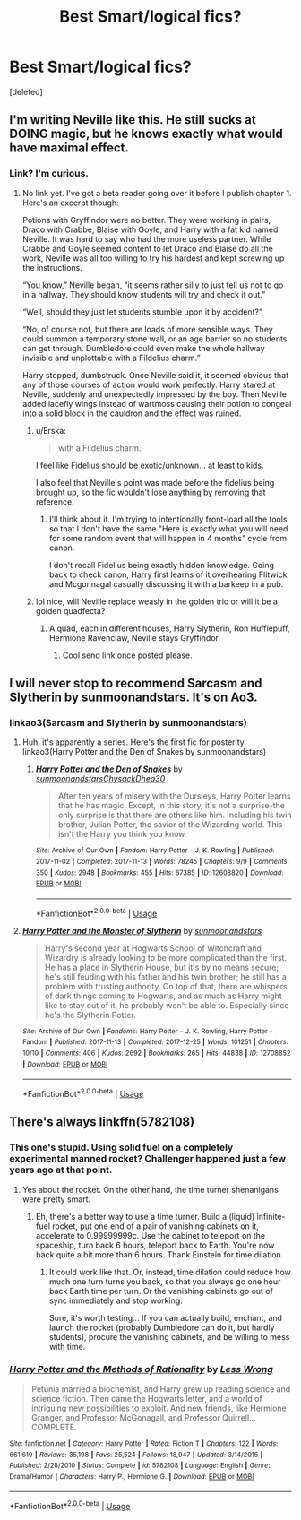 #+TITLE: Best Smart/logical fics?

* Best Smart/logical fics?
:PROPERTIES:
:Score: 9
:DateUnix: 1579916560.0
:DateShort: 2020-Jan-25
:FlairText: Request
:END:
[deleted]


** I'm writing Neville like this. He still sucks at DOING magic, but he knows exactly what would have maximal effect.
:PROPERTIES:
:Author: ChasingAnna
:Score: 4
:DateUnix: 1579917780.0
:DateShort: 2020-Jan-25
:END:

*** Link? I'm curious.
:PROPERTIES:
:Author: pyroboy7
:Score: 1
:DateUnix: 1579921461.0
:DateShort: 2020-Jan-25
:END:

**** No link yet. I've got a beta reader going over it before I publish chapter 1. Here's an excerpt though:

Potions with Gryffindor were no better. They were working in pairs, Draco with Crabbe, Blaise with Goyle, and Harry with a fat kid named Neville. It was hard to say who had the more useless partner. While Crabbe and Goyle seemed content to let Draco and Blaise do all the work, Neville was all too willing to try his hardest and kept screwing up the instructions.

“You know,” Neville began, “it seems rather silly to just tell us not to go in a hallway. They should know students will try and check it out.”

“Well, should they just let students stumble upon it by accident?”

“No, of course not, but there are loads of more sensible ways. They could summon a temporary stone wall, or an age barrier so no students can get through. Dumbledore could even make the whole hallway invisible and unplottable with a Fildelius charm.”

Harry stopped, dumbstruck. Once Neville said it, it seemed obvious that any of those courses of action would work perfectly. Harry stared at Neville, suddenly and unexpectedly impressed by the boy. Then Neville added lacefly wings instead of wartmoss causing their potion to congeal into a solid block in the cauldron and the effect was ruined.
:PROPERTIES:
:Author: ChasingAnna
:Score: 4
:DateUnix: 1579925597.0
:DateShort: 2020-Jan-25
:END:

***** u/Erska:
#+begin_quote
  with a Fildelius charm.
#+end_quote

I feel like Fidelius should be exotic/unknown... at least to kids.

I also feel that Neville's point was made before the fidelius being brought up, so the fic wouldn't lose anything by removing that reference.
:PROPERTIES:
:Author: Erska
:Score: 3
:DateUnix: 1579951466.0
:DateShort: 2020-Jan-25
:END:

****** I'll think about it. I'm trying to intentionally front-load all the tools so that I don't have the same "Here is exactly what you will need for some random event that will happen in 4 months" cycle from canon.

I don't recall Fidelius being exactly hidden knowledge. Going back to check canon, Harry first learns of it overhearing Flitwick and Mcgonnagal casually discussing it with a barkeep in a pub.
:PROPERTIES:
:Author: ChasingAnna
:Score: 2
:DateUnix: 1579959956.0
:DateShort: 2020-Jan-25
:END:


***** lol nice, will Neville replace weasly in the golden trio or will it be a golden quadfecta?
:PROPERTIES:
:Author: pyroboy7
:Score: 2
:DateUnix: 1579927595.0
:DateShort: 2020-Jan-25
:END:

****** A quad, each in different houses, Harry Slytherin, Ron Hufflepuff, Hermione Ravenclaw, Neville stays Gryffindor.
:PROPERTIES:
:Author: ChasingAnna
:Score: 1
:DateUnix: 1579959179.0
:DateShort: 2020-Jan-25
:END:

******* Cool send link once posted please.
:PROPERTIES:
:Author: pyroboy7
:Score: 2
:DateUnix: 1579971674.0
:DateShort: 2020-Jan-25
:END:


** I will never stop to recommend Sarcasm and Slytherin by sunmoonandstars. It's on Ao3.
:PROPERTIES:
:Author: Dhiyfal
:Score: 1
:DateUnix: 1579947215.0
:DateShort: 2020-Jan-25
:END:

*** linkao3(Sarcasm and Slytherin by sunmoonandstars)
:PROPERTIES:
:Author: MrRandom04
:Score: 2
:DateUnix: 1579967582.0
:DateShort: 2020-Jan-25
:END:

**** Huh, it's apparently a series. Here's the first fic for posterity. linkao3(Harry Potter and the Den of Snakes by sunmoonandstars)
:PROPERTIES:
:Author: MrRandom04
:Score: 3
:DateUnix: 1579967683.0
:DateShort: 2020-Jan-25
:END:

***** [[https://archiveofourown.org/works/12608820][*/Harry Potter and the Den of Snakes/*]] by [[https://www.archiveofourown.org/users/sunmoonandstars/pseuds/sunmoonandstars/users/Chysack/pseuds/Chysack/users/Dhea30/pseuds/Dhea30][/sunmoonandstarsChysackDhea30/]]

#+begin_quote
  After ten years of misery with the Dursleys, Harry Potter learns that he has magic. Except, in this story, it's not a surprise-the only surprise is that there are others like him. Including his twin brother, Julian Potter, the savior of the Wizarding world. This isn't the Harry you think you know.
#+end_quote

^{/Site/:} ^{Archive} ^{of} ^{Our} ^{Own} ^{*|*} ^{/Fandom/:} ^{Harry} ^{Potter} ^{-} ^{J.} ^{K.} ^{Rowling} ^{*|*} ^{/Published/:} ^{2017-11-02} ^{*|*} ^{/Completed/:} ^{2017-11-13} ^{*|*} ^{/Words/:} ^{78245} ^{*|*} ^{/Chapters/:} ^{9/9} ^{*|*} ^{/Comments/:} ^{350} ^{*|*} ^{/Kudos/:} ^{2948} ^{*|*} ^{/Bookmarks/:} ^{455} ^{*|*} ^{/Hits/:} ^{67385} ^{*|*} ^{/ID/:} ^{12608820} ^{*|*} ^{/Download/:} ^{[[https://archiveofourown.org/downloads/12608820/Harry%20Potter%20and%20the%20Den.epub?updated_at=1570078471][EPUB]]} ^{or} ^{[[https://archiveofourown.org/downloads/12608820/Harry%20Potter%20and%20the%20Den.mobi?updated_at=1570078471][MOBI]]}

--------------

*FanfictionBot*^{2.0.0-beta} | [[https://github.com/tusing/reddit-ffn-bot/wiki/Usage][Usage]]
:PROPERTIES:
:Author: FanfictionBot
:Score: 1
:DateUnix: 1579967705.0
:DateShort: 2020-Jan-25
:END:


**** [[https://archiveofourown.org/works/12708852][*/Harry Potter and the Monster of Slytherin/*]] by [[https://www.archiveofourown.org/users/sunmoonandstars/pseuds/sunmoonandstars][/sunmoonandstars/]]

#+begin_quote
  Harry's second year at Hogwarts School of Witchcraft and Wizardry is already looking to be more complicated than the first. He has a place in Slytherin House, but it's by no means secure; he's still feuding with his father and his twin brother; he still has a problem with trusting authority. On top of that, there are whispers of dark things coming to Hogwarts, and as much as Harry might like to stay out of it, he probably won't be able to. Especially since he's the Slytherin Potter.
#+end_quote

^{/Site/:} ^{Archive} ^{of} ^{Our} ^{Own} ^{*|*} ^{/Fandoms/:} ^{Harry} ^{Potter} ^{-} ^{J.} ^{K.} ^{Rowling,} ^{Harry} ^{Potter} ^{-} ^{Fandom} ^{*|*} ^{/Published/:} ^{2017-11-13} ^{*|*} ^{/Completed/:} ^{2017-12-25} ^{*|*} ^{/Words/:} ^{101251} ^{*|*} ^{/Chapters/:} ^{10/10} ^{*|*} ^{/Comments/:} ^{406} ^{*|*} ^{/Kudos/:} ^{2692} ^{*|*} ^{/Bookmarks/:} ^{265} ^{*|*} ^{/Hits/:} ^{44838} ^{*|*} ^{/ID/:} ^{12708852} ^{*|*} ^{/Download/:} ^{[[https://archiveofourown.org/downloads/12708852/Harry%20Potter%20and%20the.epub?updated_at=1554957765][EPUB]]} ^{or} ^{[[https://archiveofourown.org/downloads/12708852/Harry%20Potter%20and%20the.mobi?updated_at=1554957765][MOBI]]}

--------------

*FanfictionBot*^{2.0.0-beta} | [[https://github.com/tusing/reddit-ffn-bot/wiki/Usage][Usage]]
:PROPERTIES:
:Author: FanfictionBot
:Score: 0
:DateUnix: 1579967599.0
:DateShort: 2020-Jan-25
:END:


** There's always linkffn(5782108)
:PROPERTIES:
:Author: YOB1997
:Score: -3
:DateUnix: 1579918085.0
:DateShort: 2020-Jan-25
:END:

*** This one's stupid. Using solid fuel on a completely experimental manned rocket? Challenger happened just a few years ago at that point.
:PROPERTIES:
:Author: 15_Redstones
:Score: 6
:DateUnix: 1579933657.0
:DateShort: 2020-Jan-25
:END:

**** Yes about the rocket. On the other hand, the time turner shenanigans were pretty smart.
:PROPERTIES:
:Author: Togop
:Score: -1
:DateUnix: 1579940049.0
:DateShort: 2020-Jan-25
:END:

***** Eh, there's a better way to use a time turner. Build a (liquid) infinite-fuel rocket, put one end of a pair of vanishing cabinets on it, accelerate to 0.99999999c. Use the cabinet to teleport on the spaceship, turn back 6 hours, teleport back to Earth. You're now back quite a bit more than 6 hours. Thank Einstein for time dilation.
:PROPERTIES:
:Author: 15_Redstones
:Score: 3
:DateUnix: 1579946219.0
:DateShort: 2020-Jan-25
:END:

****** It could work like that. Or, instead, time dilation could reduce how much one turn turns you back, so that you always go one hour back Earth time per turn. Or the vanishing cabinets go out of sync immediately and stop working.

Sure, it's worth testing... If you can actually build, enchant, and launch the rocket (probably Dumbledore can do it, but hardly students), procure the vanishing cabinets, and be willing to mess with time.
:PROPERTIES:
:Author: Togop
:Score: 0
:DateUnix: 1579948313.0
:DateShort: 2020-Jan-25
:END:


*** [[https://www.fanfiction.net/s/5782108/1/][*/Harry Potter and the Methods of Rationality/*]] by [[https://www.fanfiction.net/u/2269863/Less-Wrong][/Less Wrong/]]

#+begin_quote
  Petunia married a biochemist, and Harry grew up reading science and science fiction. Then came the Hogwarts letter, and a world of intriguing new possibilities to exploit. And new friends, like Hermione Granger, and Professor McGonagall, and Professor Quirrell... COMPLETE.
#+end_quote

^{/Site/:} ^{fanfiction.net} ^{*|*} ^{/Category/:} ^{Harry} ^{Potter} ^{*|*} ^{/Rated/:} ^{Fiction} ^{T} ^{*|*} ^{/Chapters/:} ^{122} ^{*|*} ^{/Words/:} ^{661,619} ^{*|*} ^{/Reviews/:} ^{35,198} ^{*|*} ^{/Favs/:} ^{25,524} ^{*|*} ^{/Follows/:} ^{18,947} ^{*|*} ^{/Updated/:} ^{3/14/2015} ^{*|*} ^{/Published/:} ^{2/28/2010} ^{*|*} ^{/Status/:} ^{Complete} ^{*|*} ^{/id/:} ^{5782108} ^{*|*} ^{/Language/:} ^{English} ^{*|*} ^{/Genre/:} ^{Drama/Humor} ^{*|*} ^{/Characters/:} ^{Harry} ^{P.,} ^{Hermione} ^{G.} ^{*|*} ^{/Download/:} ^{[[http://www.ff2ebook.com/old/ffn-bot/index.php?id=5782108&source=ff&filetype=epub][EPUB]]} ^{or} ^{[[http://www.ff2ebook.com/old/ffn-bot/index.php?id=5782108&source=ff&filetype=mobi][MOBI]]}

--------------

*FanfictionBot*^{2.0.0-beta} | [[https://github.com/tusing/reddit-ffn-bot/wiki/Usage][Usage]]
:PROPERTIES:
:Author: FanfictionBot
:Score: -1
:DateUnix: 1579918111.0
:DateShort: 2020-Jan-25
:END:
